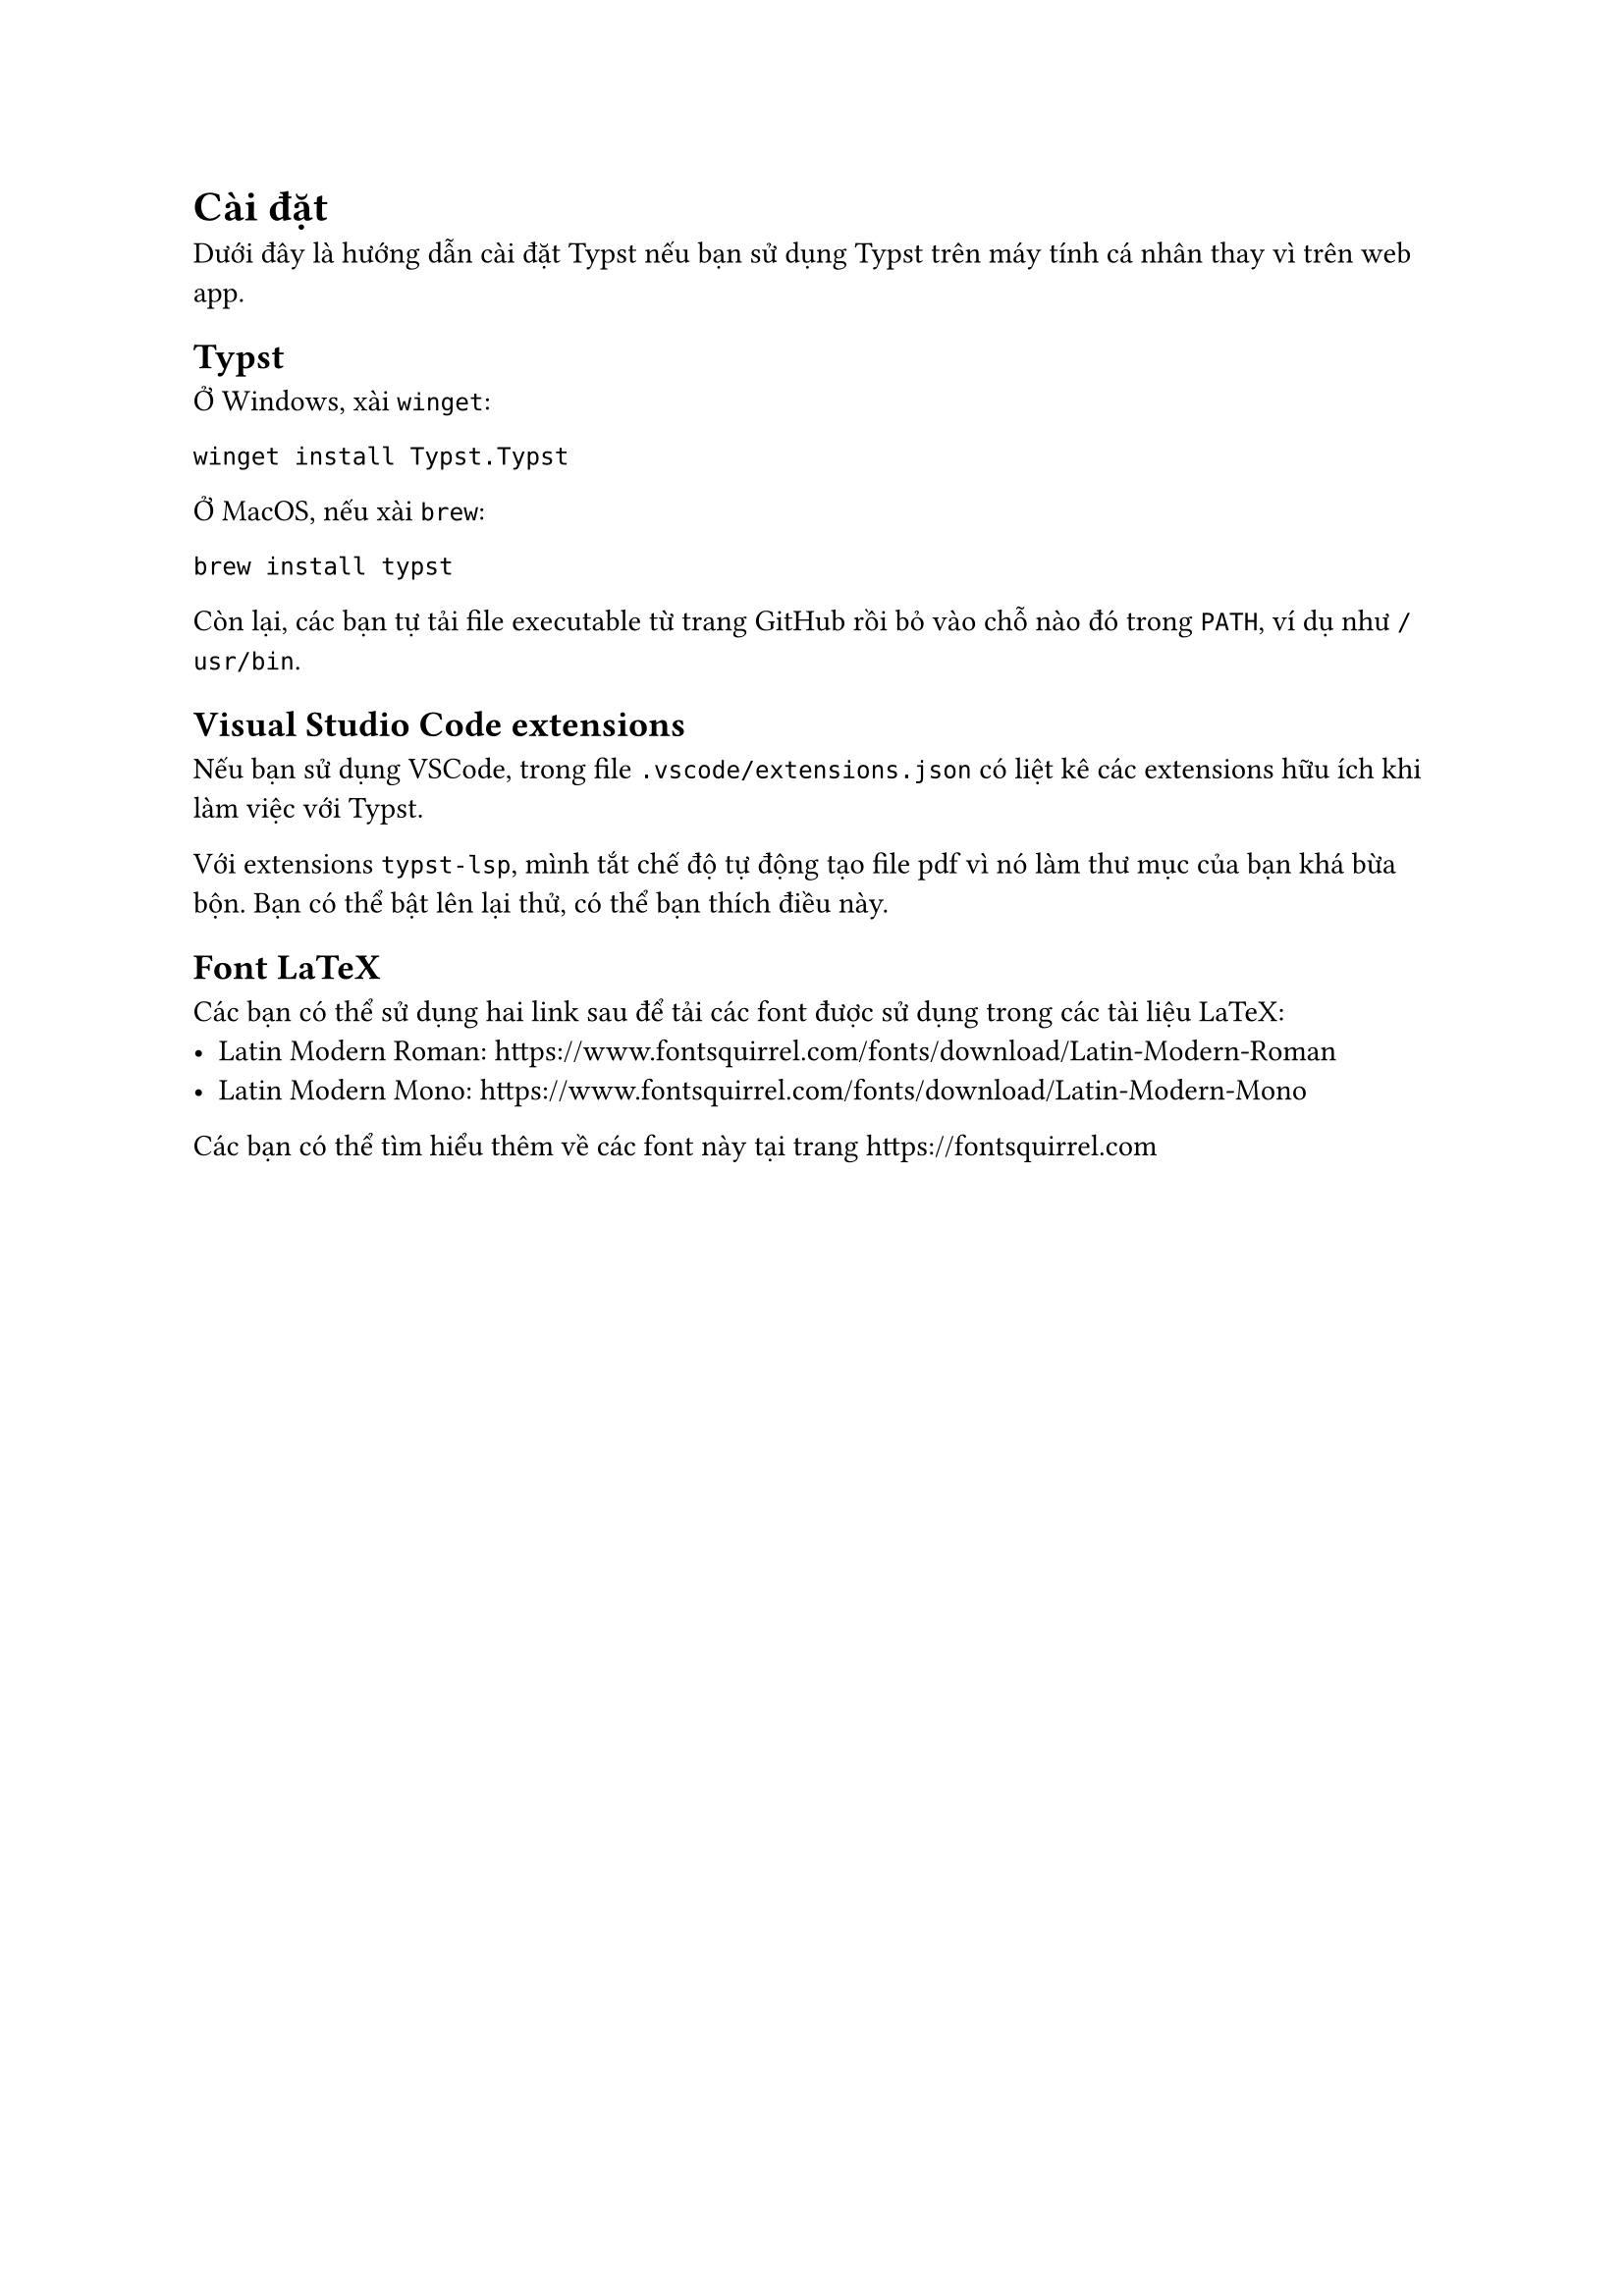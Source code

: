 = Cài đặt

Dưới đây là hướng dẫn cài đặt Typst nếu bạn sử dụng Typst
trên máy tính cá nhân thay vì trên #link("https://typst.app", [web app]).

== Typst

Ở Windows, xài `winget`:

```console
winget install Typst.Typst
```

Ở MacOS, nếu xài `brew`:

```console
brew install typst
```

Còn lại, các bạn tự tải file executable
từ trang #link("https://github.com/typst/typst/releases/latest", [GitHub])
rồi bỏ vào chỗ nào đó trong `PATH`, ví dụ như `/usr/bin`.

== Visual Studio Code extensions

Nếu bạn sử dụng VSCode, trong file `.vscode/extensions.json`
có liệt kê các extensions hữu ích khi làm việc với Typst.

Với extensions `typst-lsp`, mình tắt chế độ tự động tạo file pdf
vì nó làm thư mục của bạn khá bừa bộn.
Bạn có thể bật lên lại thử, có thể bạn thích điều này.

== Font LaTeX

Các bạn có thể sử dụng hai link sau để tải các font
được sử dụng trong các tài liệu LaTeX:
- Latin Modern Roman: https://www.fontsquirrel.com/fonts/download/Latin-Modern-Roman
- Latin Modern Mono: https://www.fontsquirrel.com/fonts/download/Latin-Modern-Mono
Các bạn có thể tìm hiểu thêm về các font này tại trang https://fontsquirrel.com
